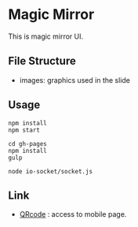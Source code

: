 * Magic Mirror
  This is magic mirror UI.

** File Structure
   - images: graphics used in the slide
  
** Usage
   #+BEGIN_SRC shell
   npm install
   npm start

   cd gh-pages
   npm install
   gulp

   node io-socket/socket.js
   #+END_SRC

** Link
   - [[http://ladicle.github.io/magic-mirror/gh-pages/qr.html][QRcode]] : access to mobile page.

